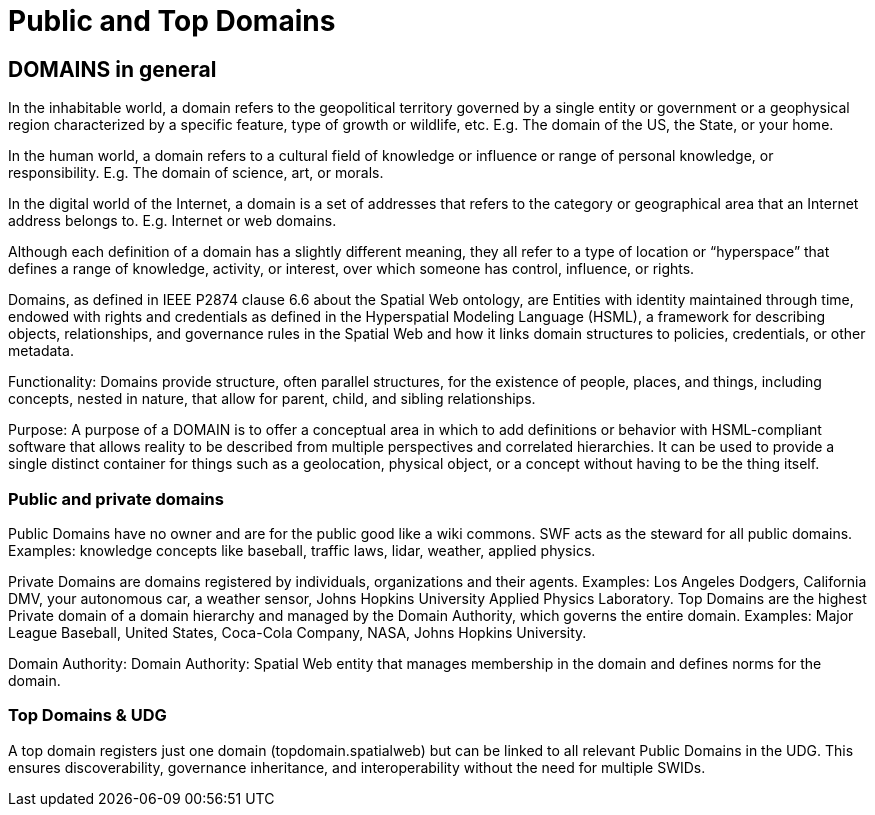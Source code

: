 = Public and Top Domains

== DOMAINS in general

In the inhabitable world, a domain refers to the geopolitical territory governed by a single entity or government or a geophysical region characterized by a specific feature, type of growth or wildlife, etc. E.g. The domain of the US, the State, or your home.

In the human world, a domain refers to a cultural field of knowledge or influence or range of personal knowledge, or responsibility. E.g. The domain of science, art, or morals.

In the digital world of the Internet, a domain is a set of addresses that refers to the category or geographical area that an Internet address belongs to. E.g. Internet or web domains.

Although each definition of a domain has a slightly different meaning, they all refer to a type of location or “hyperspace” that defines a range of knowledge, activity, or interest, over which someone has control, influence, or rights.

Domains, as defined in IEEE P2874 clause 6.6 about the Spatial Web ontology, are Entities with identity maintained through time, endowed with rights and credentials as defined in the Hyperspatial Modeling Language (HSML), a framework for describing objects, relationships, and governance rules in the Spatial Web and how it links domain structures to policies, credentials, or other metadata.

Functionality: Domains provide structure, often parallel structures, for the existence of people, places, and things, including concepts, nested in nature, that allow for parent, child, and sibling relationships.

Purpose: A purpose of a DOMAIN is to offer a conceptual area in which to add definitions or behavior with HSML-compliant software that allows reality to be described from multiple perspectives and correlated hierarchies. It can be used to provide a single distinct container for things such as a geolocation, physical object, or a concept without having to be the thing itself.


=== Public and private domains

Public Domains have no owner and are for the public good like a wiki commons.  SWF acts as the steward for all public domains. Examples: knowledge concepts like baseball, traffic laws, lidar, weather, applied physics.

Private Domains are domains registered by individuals, organizations and their agents.
Examples: Los Angeles Dodgers, California DMV, your autonomous car, a weather sensor, Johns Hopkins University Applied Physics Laboratory.
Top Domains are the highest Private domain of a domain hierarchy and managed by the Domain Authority, which governs the entire domain.  Examples: Major League Baseball, United States, Coca-Cola Company, NASA, Johns Hopkins University.

Domain Authority: Domain Authority: Spatial Web entity that manages membership in the domain and defines norms for the domain.


=== Top Domains & UDG

A top domain registers just one domain (topdomain.spatialweb) but can be linked to all relevant Public Domains in the UDG.
This ensures discoverability, governance inheritance, and interoperability without the need for multiple SWIDs.













